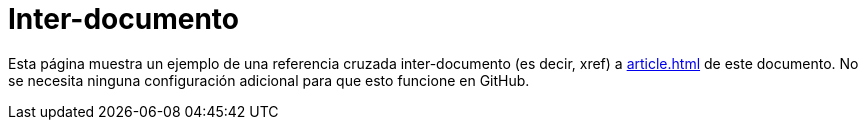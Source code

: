 ﻿= Inter-documento

Esta página muestra un ejemplo de una referencia cruzada inter-documento (es decir, xref) a <<article#,article{outfilesuffix}>> de este documento. No se necesita ninguna configuración adicional para que esto funcione en GitHub.